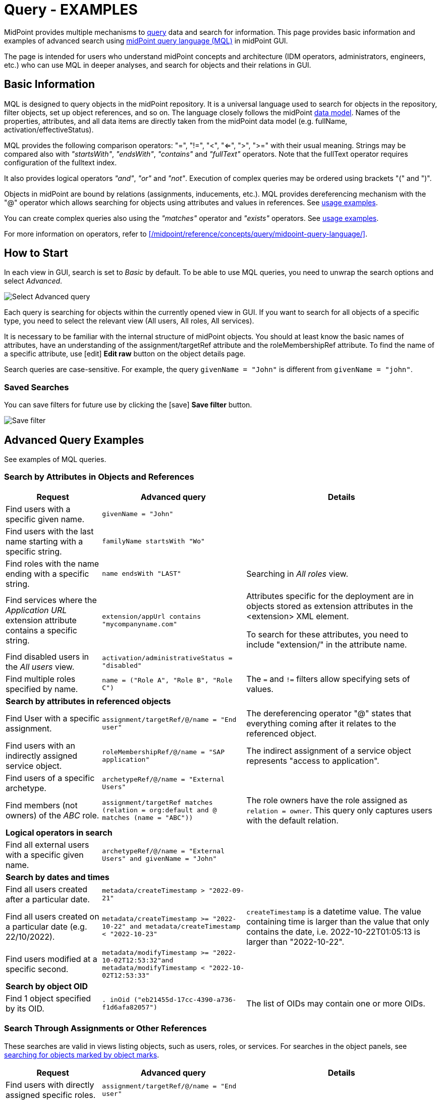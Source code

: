 = Query - EXAMPLES
:page-wiki-metadata-create-user: mspanik
:page-since: "4.4"
:page-since-improved: [ "4.5", "4.6", "4.7", "4.8" ]
:page-display-order: 550
:experimental:

MidPoint provides multiple mechanisms to xref:/midpoint/reference/concepts/query/[query] data and search for information.
This page provides basic information and examples of advanced search using xref:/midpoint/reference/concepts/query/midpoint-query-language/[midPoint query language (MQL)] in midPoint GUI.

The page is intended for users who understand midPoint concepts and architecture (IDM operators, administrators, engineers, etc.) who can use MQL in deeper analyses, and search for objects and their relations in GUI.

== Basic Information

MQL is designed to query objects in the midPoint repository.
It is a universal language used to search for objects in the repository, filter objects, set up object references, and so on. The language closely follows the midPoint xref:/midpoint/reference/schema/data-model-essentials/[data model]. Names of the properties, attributes, and all data items are directly taken from the midPoint data model (e.g. fullName, activation/effectiveStatus).

MQL provides the following comparison operators: "=", "!=", "<", "<=", ">", ">=" with their usual meaning. Strings may be compared also with _"startsWith"_, _"endsWith"_, _"contains"_ and _"fullText"_ operators.
Note that the fullText operator requires configuration of the fulltext index.

It also provides logical operators _"and"_, _"or"_ and _"not"_. Execution of complex queries may be ordered using brackets "(" and ")".

Objects in midPoint are bound by relations (assignments, inducements, etc.). MQL provides dereferencing mechanism with the "@" operator which allows searching for objects using attributes and values in references. See <<advanced_query_examples,usage examples>>.

You can create complex queries also using the _"matches"_ operator and _"exists"_ operators. See <<advanced_query_examples,usage examples>>.

For more information on operators, refer to xref:/midpoint/reference/concepts/query/midpoint-query-language/[].

== How to Start

In each view in GUI, search is set to _Basic_ by default. To be able to use MQL queries, you need to unwrap the search options and select _Advanced_.

image:advanced-query-select.webp[Select Advanced query]

Each query is searching for objects within the currently opened view in GUI. If you want to search for all objects of a specific type, you need to select the relevant view (All users, All roles, All services).

It is necessary to be familiar with the internal structure of midPoint objects.
You should at least know the basic names of attributes, have an understanding of the assignment/targetRef attribute and the roleMembershipRef attribute.
To find the name of a specific attribute, use icon:edit[] btn:[Edit raw] button on the object details page.

Search queries are case-sensitive. For example, the query `givenName = "John"` is different from `givenName = "john"`.

=== Saved Searches

You can save filters for future use by clicking the icon:save[] btn:[Save filter] button.

image:advanced-query-save-search.webp[Save filter]

[[advanced_query_examples]]
== Advanced Query Examples

See examples of MQL queries.

=== Search by Attributes in Objects and References

[options="header", cols="20, 30, 40"]
|===
|Request
|Advanced query
|Details

|Find users with a specific given name.
|`givenName = "John"`
|
|Find users with the last name starting with a specific string.
|`familyName startsWith "Wo"`
|

|Find roles with the name ending with a specific string.
|`name endsWith "LAST"`
|Searching in _All roles_ view.

|Find services where the _Application URL_ extension attribute contains a specific string.
|`extension/appUrl contains "mycompanyname.com"`
|Attributes specific for the deployment are in objects stored as extension attributes in the <extension> XML element.

To search for these attributes, you need to include "extension/" in the attribute name.

|Find disabled users in the _All users_ view.
|`activation/administrativeStatus = "disabled"`
|

|Find multiple roles specified by name.
|`name = ("Role A", "Role B", "Role C")`
| The `=` and `!=` filters allow specifying sets of values.

3+|*Search by attributes in referenced objects*

|Find User with a specific assignment.
|`assignment/targetRef/@/name = "End user"`
|The dereferencing operator "@" states that everything coming after it relates to the referenced object.

|Find users with an indirectly assigned service object.
|`roleMembershipRef/@/name = "SAP application"`
|The indirect assignment of a service object represents "access to application".

|Find users of a specific archetype.
|`archetypeRef/@/name = "External Users"`
|

|Find members (not owners) of the _ABC_ role.
|`assignment/targetRef matches (relation = org:default and @ matches (name = "ABC"))`
|The role owners have the role assigned as `relation = owner`.
This query only captures users with the default relation.

3+|*Logical operators in search*

|Find all external users with a specific given name.
|`archetypeRef/@/name = "External Users" and givenName = "John"`
|

3+|*Search by dates and times*

|Find all users created after a particular date.
|`metadata/createTimestamp > "2022-09-21"`
|

|Find all users created on a particular date (e.g. 22/10/2022).
|`metadata/createTimestamp >= "2022-10-22" and metadata/createTimestamp < "2022-10-23"`
| `createTimestamp` is a datetime value.
The value containing time is larger than the value that only contains the date, i.e. 2022-10-22T01:05:13 is larger than "2022-10-22".

|Find users modified at a specific second.
|`metadata/modifyTimestamp >= "2022-10-02T12:53:32"and metadata/modifyTimestamp < "2022-10-02T12:53:33"`
|

3+|*Search by object OID*

|Find 1 object specified by its OID.
|`. inOid ("eb21455d-17cc-4390-a736-f1d6afa82057")`
|The list of OIDs may contain one or more OIDs.

|===

=== Search Through Assignments or Other References

These searches are valid in views listing objects, such as users, roles, or services.
For searches in the object panels, see <<searching_for_objects_marked_by_object_marks,searching for objects marked by object marks>>.

[options="header", cols="20, 30, 40"]
|===
|Request
|Advanced query
|Details
|Find users with directly assigned specific roles.
|`assignment/targetRef/@/name = "End user"`
|

|Find users with specific roles assigned (directly or indirectly).
|`roleMembershipRef/@/name = "End user"`
|`roleMembershipRef` contains both direct and indirect assignments.

Note that `roleMembershipRef` may not be up-to-date if the role definition was updated, and if its members were not recomputed.

|Find users without a service assigned (directly or indirectly).
|`roleMembershipRef not matches (targetType = ServiceType)`
|`roleMembershipRef` contains both direct and indirect assignments.

|Find users without a role or service assigned (directly or indirectly).
|`roleMembershipRef not matches (targetType = RoleType) AND roleMembershipRef not matches (targetType = ServiceType)`
|

|Find roles without inducements.
|`inducement not exists`
|This combines the `exists` and `not` operators.
Cannot be used with assignments if roles have assigned archetypes.

|Find users without a directly assigned role or service.
|`assignment/targetRef not matches ( targetType = RoleType) AND assignment/targetRef not matches ( targetType = ServiceType)`
|The assignment attribute only contains direct assignments. +
The query is complex because each user has at least one assignment (the archetype assignment).

|Find owners of roles, i.e. users with roles to which they are assigned as owners.
| `assignment/targetRef matches (targetType=RoleType and relation=owner)`
| The relation value is of the QName type and therefore no quotation marks are used. +
The namespace (org:owner) is optional. +
See xref:../introduction.adoc#_Matches_Filter_in_References[matches filter in references].

|Find users with accounts on a specific resource.
|`linkRef/@ matches ( +
. type ShadowType +
and resourceRef matches (oid = "093ba5b5-7b15-470a-a147-889d09c2850f") +
and intent = "default"
)`
|The resource is identified by OID.

|Find users with an account on a specific resource.
|`linkRef/@ matches ( +
. type ShadowType +
and resourceRef/@/name = "LDAP" +
and intent = "default" )`
|Same as the previous query, only in this case, the resource is identified by its name.

|Find users who have roles with specific extension attributes assigned.
|`assignment/targetRef/@ matches ( +
. type RoleType and extension/sapType="SAP555")`
|This is a complex query that searches for all assignments of a role identified by the value of a specific extension attribute. +
In this case, the `. type RoleType` type filter clause is necessary as midPoint needs to know which type of object to search for using the extension attribute.

3+|*Searching within ORGs*

|Find all users who are members of an ORG.
|`. inOrg[ONE_LEVEL] "fee70b8b-e7c3-4f62-af7c-7d5095100775"`
|The dot describes the user object. +
The ONE_LEVEL matching rule limits the search to the specified ORG only. If omitted, the query will search for a specified organization unit and its subunits.
It makes no difference if the user is a member or manager of the ORG.

|Find all users who are members of an ORG specified by its name.
|`parentOrgRef/@/name = "DeptA"`
|The query is the same as the previous query, only in this case, the ORG can be conveniently specified by its name.

|Find a manager of an ORG.
|`parentOrgRef matches (relation=org:manager and @ matches (name  = "DeptA"))`
|If the ORG is specified by its name, then the `@ matches (name = "DeptA")` construction is necessary. +
The `relation=org:manager` filter must be used without quotes.

3+|*Searching in referenced objects*

With MQL, you can search in objects that are referenced by other objects.

|In the roles view, find all roles that are assigned to a specific user.
|`. referencedBy (@type = UserType AND name = "adam" AND @path = assignment/targetRef)`
| The dot is important in the query as it specifies the object. +
The exact meaning of the query is: "Return objects that are referenced in the user named "adam" in the attribute assignment/targetRef."

|===

[[searching_for_objects_marked_by_object_marks]]
=== Searching for Objects Marked by Object Marks

++++
{% include since.html since="4.9" %}
++++

[options="header", cols="20, 30, 40"]
|===
|Request
|Advanced query
|Details

|Find all shadows with the "Suspicious" object mark.
|`effectiveMarkRef/@/name = "Suspicious"`
|If used within the resource Accounts or Entitlements panels in GUI, the query returns only shadows related to the particular resource.

|Find all users that have shadows with the "Suspicious" object mark.
|`linkRef/@/effectiveMarkRef/@/name = "Suspicious"`
|The exact meaning of the query is: "Return objects with linked shadows that have an active object mark with the name Suspicious."

|===

=== Searching in All Accesses Panel

View in the "All accesses" panel displays the content of the "roleMembershipRef" attribute.
This means that you need to exclude the attribute name from your queries.

[options="header", cols="20, 30, 40"]
|===
|Request
|Advanced query
|Details

|Find all assigned roles.
|`. matches (targetType = RoleType)`
|You can also use ServiceType for services or OrgType for organizational units.

|Find all accesses starting with the gallery in the display name.
|`@/displayName startsWith "gallery"`
|The view shows display names of objects, i.e. searching for a name element could return confusing results if the name and displayName are different.

|Find all applications to which a user has access.
|`@/archetypeRef/@/name="Application"`
|This searches for all references with the "Application" archetype.
You can search for "Application role" or "Business role" in the same way.
|===

=== Searching in Assignments Panels

Views in assignments panels display the content of the "assignment" attribute, i.e. you need to exclude the name of this attribute from queries.

[options="header", cols="20, 30, 40"]
|===
|Request
|Advanced query
|Details

|Find all directly assigned roles.
|`targetRef matches (targetType = RoleType)`
|

|Find all assignments (roles or other) with the name starting with "C".
|`targetRef/@/name startsWith "C"`
|Dereferencing (searching with "@"") only works in the assignment panel when xref:/midpoint/guides/assignment-repository-search/index.adoc[repository search is enabled].
|===

=== Searching in Tasks

The standard task object structure is not designed for searching.
Therefore, an additional `affectedObjects` element is used since midPoint 4.8.
This enables you to search for tasks by affected objects and their execution mode.

[options="header", cols="20, 30, 40"]
|===
|Request
|Advanced query
|Details

|Find all tasks running on users.
|`affectedObjects/activity/objects/type = "c:UserType"`
|

|Find all tasks that perform reconciliation.
|`affectedObjects/activity/activityType = "c:reconciliation"`
| Include namespace specification "c:" in the activity type. +
Technically, the reconciliation tasks may be searched also via archetype.

|Find all tasks that perform an operation with the XYZ resource.
|`affectedObjects/activity/resourceObjects/resourceRef/@/name = "XYZ"`
|

|Find all tasks that perform reconciliation on the XYZ resource.
|`affectedObjects/activity/activityType = "c:reconciliation" and affectedObjects/activity/resourceObjects/resourceRef/@/name = "XYZ"`
|You can use archetypes or resource OIDs, however, dereferenced names is easier to read.

|Find all simulation tasks.
|`affectedObjects/activity/executionMode = "preview"`
|Simulation tasks are in the "preview" mode.
Standard tasks that also execute changes have the "full" execution mode.

|===

=== Searching in Audit Events

You can utilize MQL also in Audit Log Viewer which enables you to review failed events, select specific objects and operations.

There is no specific timeframe defined for _Advanced_ search.
In audit searches, especially if they are extensive, it is recommended to specify timestamps for better performance.

[options="header", cols="20, 30, 40"]
|===
|Request
|Advanced query
|Details

|Find all events initiated by a specific user.
|`initiatorRef/@/name = "administrator"`
|

|Find all events related to a specific user.
|`targetRef/@/name="johndoe"`
| This is also possible via object OID, without dereferencing: `targetRef matches (oid = "a560613e-ce4c-4020-a7c7-3de1af706234")`

|Find all events in a specific day.
|`timestamp >= "2023-09-18" and timestamp < "2023-09-19"`
|

|Find all events within a specific time range.
|`timestamp >= "2023-09-19T11:00:00" and timestamp < "2023-09-19T13:10:00"`
|

|Find all events of a specific type.
|`eventStage = "request"`
|

|Find all events in which a specific attribute was updated.
|`changedItem = c:fullName`
|Include the "c:" prefix in the name of the attribute. +
This query finds all events in which the "fullName" attribute was modified.

|Find all failed events since a specific date.
|`outcome != "success" and timestamp > "2023-09-18"`
|You cannot use scripting in GUI searches.
Therefore, the dates must be defined explicitly and updated if necessary.


|Find all events related to the "XYZ" resource.
|`delta matches (resourceName = "XYZ")`
|You can also use the resource OID, without dereferencing: `delta matches (resourceOid = "71dcd12f-dba3-437e-bc0d-b021d937832d" )`

|Find all events related to the "john" account on the "XYZ" resource.
|`delta matches (resourceName = "Target2-with-roles" and shadowKind = "account" and objectName = "john")`
|The delta components `resourceName` and `objectName` contain values relevant during the event creation.
These may be modified at a later point.

|Find all events related to user "JohnDoe" on the "XYZ" resource.
|`targetRef/@/name="JohnDoe" and delta matches (resourceName = "XYZ")`
|While the previous query was searching for modifications of an account on a resource, this query provides audit events on the specified resource related to a specific user (not only accounts but potentially also entitlements or accounts with different names).

|Find all events generated by specific task (any run).
|`taskOID="4a9b055d-2d31-474a-8e39-6a2e6ac104a2"`
|

|Find all events generated by a specific task (single run).
|`taskIdentifier = "1695198082065-43516-1"`
|The task identifier is individual for each run of the task.

|Find all object modifications that did not go well.
|`eventType = "modifyObject" and eventStage = "execution" and outcome != "success"`
|

3+|*Searching in audit deltas*

|Find all events in which accounts on the "XYZ" resource were created or modified.
|`delta matches (resourceName = "XYZ" and shadowKind = "account")`
|

|===


== See Also

- xref:/midpoint/reference/concepts/query/midpoint-query-language/[midPoint Query Language] - The main page of MQL.
- xref:/midpoint/reference/concepts/query/midpoint-query-language/searchable-items/[Searchable items] - Which items/elements/attributes can be searched.
- xref:/midpoint/reference/concepts/query/midpoint-query-language/errors/[Errors while using midPoint query] - Error messages with troubleshooting suggestions.
- xref:/midpoint/reference/concepts/query/midpoint-query-language/expressions/[Using expressions in midPoint Query language] - Expressions in MQL.
